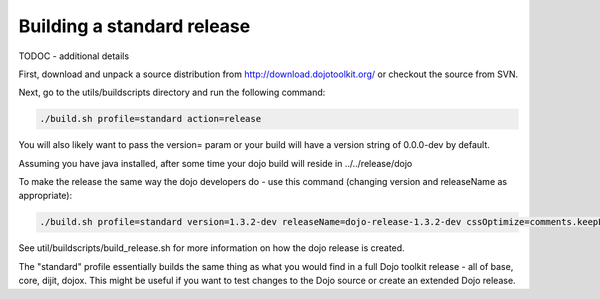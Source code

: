 .. _build/scenario-release:

Building a standard release
===========================

TODOC - additional details

First, download and unpack a source distribution from  http://download.dojotoolkit.org/ or checkout the source from SVN.

Next, go to the utils/buildscripts directory and run the following command:

.. code-block :: text
  
  ./build.sh profile=standard action=release

You will also likely want to pass the version= param or your build will have a version string of 0.0.0-dev by default.

Assuming you have java installed, after some time your dojo build will reside in ../../release/dojo

To make the release the same way the dojo developers do - use this command (changing version and releaseName as appropriate):

.. code-block :: text
  
  ./build.sh profile=standard version=1.3.2-dev releaseName=dojo-release-1.3.2-dev cssOptimize=comments.keepLines optimize=shrinksafe.keepLines cssImportIgnore=../dijit.css action=release 

See util/buildscripts/build_release.sh for more information on how the dojo release is created.

The "standard" profile essentially builds the same thing as what you would find in a full Dojo toolkit release - all of base, core, dijit, dojox.  This might be useful if you want to test changes to the Dojo source or create an extended Dojo release.
